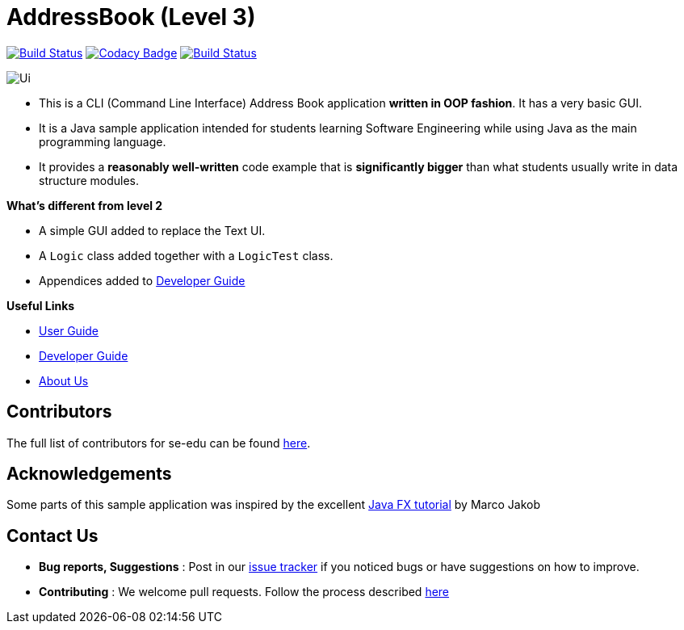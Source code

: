 = AddressBook (Level 3)
ifdef::env-github,env-browser[:relfileprefix: docs/]
ifdef::env-github,env-browser[:imagesDir: docs/images]

https://travis-ci.org/CS2113-AY1819S1-F10-1/main[image:https://travis-ci.org/CS2113-AY1819S1-F10-1/main.svg?branch=master[Build Status]]
https://www.codacy.com/app/se-edu/addressbook-level3?utm_source=github.com&utm_medium=referral&utm_content=se-edu/addressbook-level3&utm_campaign=Badge_Grade[image:https://api.codacy.com/project/badge/Grade/d4a0954383444a8db8cb26e5f5b7302c[Codacy Badge]]
https://coveralls.io/github/CS2113-AY1819S1-F10-1/main?branch=master[image:https://coveralls.io/repos/github/CS2113-AY1819S1-F10-1/main/badge.svg?branch=master[Build Status]]

image::Ui.png[]

* This is a CLI (Command Line Interface) Address Book application *written in OOP fashion*. It has a very basic GUI.
* It is a Java sample application intended for students learning Software Engineering while using Java as
the main programming language.
* It provides a *reasonably well-written* code example that is *significantly bigger* than what students
usually write in data structure modules.

*What's different from level 2*

* A simple GUI added to replace the Text UI.
* A `Logic` class added together with a `LogicTest` class.
* Appendices added to <<DeveloperGuide#, Developer Guide>>

*Useful Links*

* <<UserGuide#, User Guide>>
* <<DeveloperGuide#, Developer Guide>>
* <<AboutUs#, About Us>>


== Contributors

The full list of contributors for se-edu can be found https://se-edu.github.io/Team.html[here].

== Acknowledgements

Some parts of this sample application was inspired by the excellent
http://code.makery.ch/library/javafx-8-tutorial/[Java FX tutorial] by Marco Jakob

== Contact Us

* *Bug reports, Suggestions* : Post in our https://github.com/se-edu/addressbook-level3/issues[issue tracker]
if you noticed bugs or have suggestions on how to improve.
* *Contributing* : We welcome pull requests. Follow the process described https://github.com/oss-generic/process[here]
